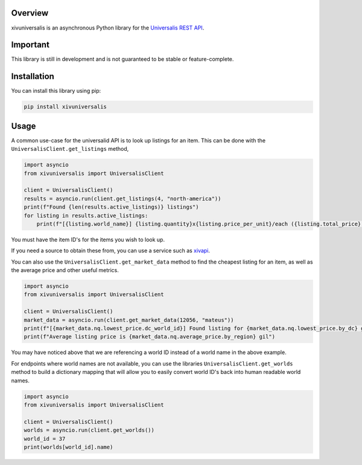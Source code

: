 Overview
========

xivuniversalis is an asynchronous Python library for the `Universalis REST API <https://docs.universalis.app/>`__.

Important
=========
This library is still in development and is not guaranteed to be stable or feature-complete.

Installation
============
You can install this library using pip:

.. code:: shell

   pip install xivuniversalis

Usage
=====
A common use-case for the universalid API is to look up listings for an item. This can be done with the ``UniversalisClient.get_listings`` method,

.. code:: python

    import asyncio
    from xivuniversalis import UniversalisClient

    client = UniversalisClient()
    results = asyncio.run(client.get_listings(4, "north-america"))
    print(f"Found {len(results.active_listings)} listings")
    for listing in results.active_listings:
        print(f"[{listing.world_name}] {listing.quantity}x{listing.price_per_unit}/each ({listing.total_price} gil total)")

You must have the item ID's for the items you wish to look up.

If you need a source to obtain these from, you can use a service such as `xivapi <https://v2.xivapi.com/>`__.

You can also use the ``UniversalisClient.get_market_data`` method to find the cheapest listing for an item, as well as the average price and other useful metrics.

.. code:: python

    import asyncio
    from xivuniversalis import UniversalisClient

    client = UniversalisClient()
    market_data = asyncio.run(client.get_market_data(12056, "mateus"))
    print(f"[{market_data.nq.lowest_price.dc_world_id}] Found listing for {market_data.nq.lowest_price.by_dc} gil")
    print(f"Average listing price is {market_data.nq.average_price.by_region} gil")

You may have noticed above that we are referencing a world ID instead of a world name in the above example.

For endpoints where world names are not available, you can use the libraries ``UniversalisClient.get_worlds`` method to build a dictionary mapping that will allow you to easily convert world ID's back into human readable world names.

.. code:: python

    import asyncio
    from xivuniversalis import UniversalisClient

    client = UniversalisClient()
    worlds = asyncio.run(client.get_worlds())
    world_id = 37
    print(worlds[world_id].name)

